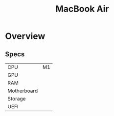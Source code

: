 #+title: MacBook Air

* Overview
** Specs
| CPU         | M1 |
| GPU         |    |
| RAM         |    |
| Motherboard |    |
| Storage     |    |
| UEFI        |    |
